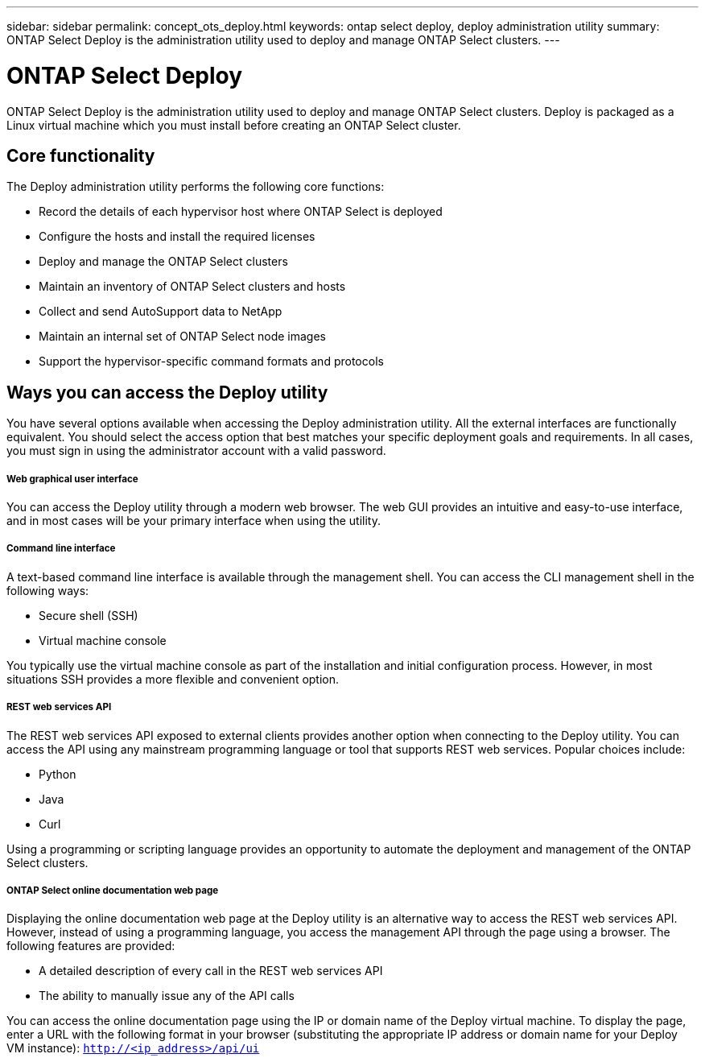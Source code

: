 ---
sidebar: sidebar
permalink: concept_ots_deploy.html
keywords: ontap select deploy, deploy administration utility
summary: ONTAP Select Deploy is the administration utility used to deploy and manage ONTAP Select clusters.
---

= ONTAP Select Deploy
:hardbreaks:
:nofooter:
:icons: font
:linkattrs:
:imagesdir: ./media/

// DP: October 31 - initial review

[.lead]
ONTAP Select Deploy is the administration utility used to deploy and manage ONTAP Select clusters. Deploy is packaged as a Linux virtual machine which you must install before creating an ONTAP Select cluster.

== Core functionality

The Deploy administration utility performs the following core functions:

* Record the details of each hypervisor host where ONTAP Select is deployed
* Configure the hosts and install the required licenses
* Deploy and manage the ONTAP Select clusters
* Maintain an inventory of ONTAP Select clusters and hosts
* Collect and send AutoSupport data to NetApp
* Maintain an internal set of ONTAP Select node images
* Support the hypervisor-specific command formats and protocols

== Ways you can access the Deploy utility

You have several options available when accessing the Deploy administration utility. All the external interfaces are functionally equivalent. You should select the access option that best matches your specific deployment goals and requirements. In all cases, you must sign in using the administrator account with a valid password.

===== *Web graphical user interface*

You can access the Deploy utility through a modern web browser. The web GUI provides an intuitive and easy-to-use interface, and in most cases will be your primary interface when using the utility.

===== *Command line interface*

A text-based command line interface is available through the management shell. You can access the CLI management shell in the following ways:

* Secure shell (SSH)
* Virtual machine console

You typically use the virtual machine console as part of the installation and initial configuration process. However, in most situations SSH provides a more flexible and convenient option.

===== *REST web services API*

The REST web services API exposed to external clients provides another option when connecting to the Deploy utility. You can access the API using any mainstream programming language or tool that supports REST web services. Popular choices include:

* Python
* Java
* Curl

Using a programming or scripting language provides an opportunity to automate the deployment and management of the ONTAP Select clusters.

===== *ONTAP Select online documentation web page*

Displaying the online documentation web page at the Deploy utility is an alternative way to access the REST web services API. However, instead of using a programming language, you access the management API through the page using a browser. The following features are provided:

* A detailed description of every call in the REST web services API
* The ability to manually issue any of the API calls

You can access the online documentation page using the IP or domain name of the Deploy virtual machine. To display the page, enter a URL with the following format in your browser (substituting the appropriate IP address or domain name for your Deploy VM instance): `http://<ip_address>/api/ui`
